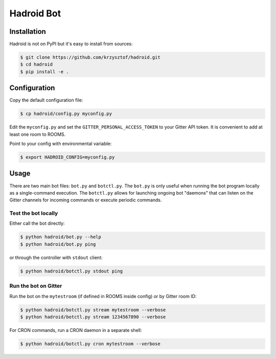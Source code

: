 =============
 Hadroid Bot
=============

Installation
============
Hadroid is not on PyPI but it's easy to install from sources:

.. code-block:: console

   $ git clone https://github.com/krzysztof/hadroid.git
   $ cd hadroid
   $ pip install -e .

Configuration
=============
Copy the default configuration file:

.. code-block:: console

   $ cp hadroid/config.py myconfig.py

Edit the ``myconfig.py`` and set the ``GITTER_PERSONAL_ACCESS_TOKEN`` to your
Gitter API token. It is convenient to add at least one room to ROOMS.

Point to your config with environmental variable:

.. code-block:: console

   $ export HADROID_CONFIG=myconfig.py

Usage
=====
There are two main bot files: ``bot.py`` and ``botctl.py``. The ``bot.py`` is
only useful when running the bot program locally as a single-command execution.
The ``botctl.py`` allows for launching ongoing bot "daemons" that can listen
on the Gitter channels for incoming commands or execute periodic commands.

Test the bot locally
~~~~~~~~~~~~~~~~~~~~
Either call the bot directly:

.. code-block:: console

   $ python hadroid/bot.py --help
   $ python hadroid/bot.py ping

or through the controller with ``stdout`` client:

.. code-block:: console

   $ python hadroid/botctl.py stdout ping

Run the bot on Gitter
~~~~~~~~~~~~~~~~~~~~
Run the bot on the ``mytestroom`` (if defined in ROOMS inside config) or
by Gitter room ID:

.. code-block:: console

   $ python hadroid/botctl.py stream mytestroom --verbose
   $ python hadroid/botctl.py stream 1234567890 --verbose

For CRON commands, run a CRON daemon in a separate shell:

.. code-block:: console

   $ python hadroid/botctl.py cron mytestroom --verbose

